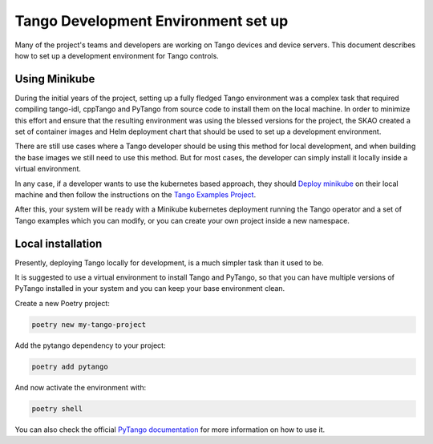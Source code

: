 .. _tango-devenv-setup:

************************************
Tango Development Environment set up
************************************

Many of the project's teams and developers are working on Tango devices and device servers.
This document describes how to set up a development environment for Tango controls.

Using Minikube
==============

During the initial years of the project, setting up a fully fledged Tango environment was a complex task that required
compiling tango-idl, cppTango and PyTango from source code to install them on the local machine.
In order to minimize this effort and ensure that the resulting environment was using the blessed versions for the project,
the SKAO created a set of container images and Helm deployment chart that should be used to set up a development environment.

There are still use cases where a Tango developer should be using this method for local development, and when building the base images
we still need to use this method. But for most cases, the developer can simply install it locally inside a virtual environment.

In any case, if a developer wants to use the kubernetes based approach, they should `Deploy minikube </tutorial/setup-minikube>`_ on their local machine and then follow the instructions on the
`Tango Examples Project <https://gitlab.com/ska-telescope/ska-tango-examples>`_.

After this, your system will be ready with a Minikube kubernetes deployment running the Tango operator and a set of Tango examples which you
can modify, or you can create your own project inside a new namespace.


Local installation
==================

Presently, deploying Tango locally for development, is a much simpler task than it used to be.

It is suggested to use a virtual environment to install Tango and PyTango, so that you can have multiple versions of PyTango installed in your system
and you can keep your base environment clean.

Create a new Poetry project:

.. code-block:: bash

    poetry new my-tango-project


Add the pytango dependency to your project:

.. code-block:: bash

    poetry add pytango

And now activate the environment with:

.. code-block:: bash

    poetry shell

You can also check the official `PyTango documentation <https://pytango.readthedocs.io/en/stable/contents.html>`_ for more information on how to use it.
